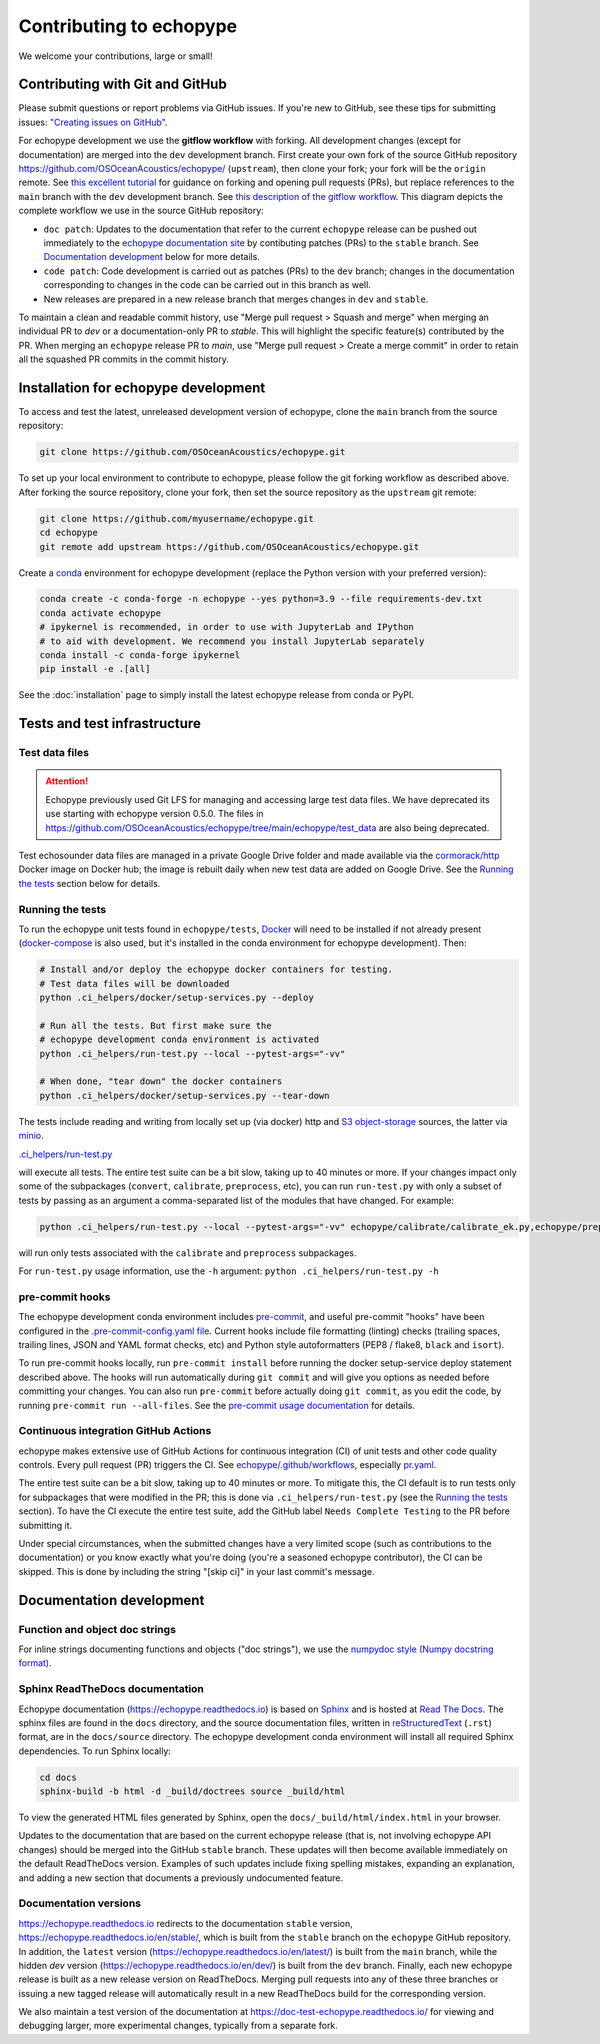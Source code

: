 Contributing to echopype
========================

We welcome your contributions, large or small!


Contributing with Git and GitHub
--------------------------------

Please submit questions or report problems via GitHub issues. If you're new to GitHub,
see these tips for submitting issues:
`"Creating issues on GitHub" <https://medium.com/nyc-planning-digital/writing-a-proper-github-issue-97427d62a20f>`_.

For echopype development we use the **gitflow workflow** with forking. All development
changes (except for documentation) are merged into the ``dev`` development branch.
First create your own fork of the source GitHub repository
`https://github.com/OSOceanAcoustics/echopype/ <https://github.com/OSOceanAcoustics/echopype/>`_
(``upstream``), then clone your fork; your fork will be the ``origin`` remote. See
`this excellent tutorial <https://www.dataschool.io/how-to-contribute-on-github/>`_ for
guidance on forking and opening pull requests (PRs), but replace references to the ``main``
branch with the ``dev`` development branch. See
`this description of the gitflow workflow <https://www.atlassian.com/git/tutorials/comparing-workflows/gitflow-workflow>`_.
This diagram depicts the complete workflow we use in the source GitHub repository:

.. mermaid::

    graph LR
        classDef patch fill:#f2ece4
        main --> stable
        main --> dev
        p1([doc patch]):::patch -.-> stable
        p2([code patch]):::patch -.-> dev
        stable --> |docs merge| rel[release/0.x.y]
        dev --> |dev merge| rel
        rel --> main

- ``doc patch``: Updates to the documentation that refer to the current ``echopype``
  release can be pushed out immediately to the `echopype documentation site <https://echopype.readthedocs.io>`_
  by contibuting patches (PRs) to the ``stable`` branch. See `Documentation development`_
  below for more details.
- ``code patch``: Code development is carried out as patches (PRs) to the ``dev``
  branch; changes in the documentation corresponding to changes in the code can be
  carried out in this branch as well.
- New releases are prepared in a new release branch that merges changes in ``dev`` and ``stable``.

To maintain a clean and readable commit history, use "Merge pull request > Squash and merge"
when merging an individual PR to `dev` or a documentation-only PR to `stable`. This will
highlight the specific feature(s) contributed by the PR. When merging an ``echopype``
release PR to `main`, use "Merge pull request > Create a merge commit" in order to
retain all the squashed PR commits in the commit history.


Installation for echopype development
-------------------------------------

To access and test the latest, unreleased development version of echopype,
clone the ``main`` branch from the source repository:

.. code-block:: bash

    git clone https://github.com/OSOceanAcoustics/echopype.git

To set up your local environment to contribute to echopype,
please follow the git forking workflow as described above.
After forking the source repository, clone your fork,
then set the source repository as the ``upstream`` git remote:

.. code-block:: bash

    git clone https://github.com/myusername/echopype.git
    cd echopype
    git remote add upstream https://github.com/OSOceanAcoustics/echopype.git

Create a `conda <https://docs.conda.io>`_ environment for echopype development
(replace the Python version with your preferred version):

.. code-block:: bash

    conda create -c conda-forge -n echopype --yes python=3.9 --file requirements-dev.txt
    conda activate echopype
    # ipykernel is recommended, in order to use with JupyterLab and IPython
    # to aid with development. We recommend you install JupyterLab separately
    conda install -c conda-forge ipykernel
    pip install -e .[all]

See the :doc:`installation` page to simply install the latest echopype release from conda or PyPI.


Tests and test infrastructure
-----------------------------

Test data files
~~~~~~~~~~~~~~~

.. attention::

    Echopype previously used Git LFS for managing and accessing large test data files.
    We have deprecated its use starting with echopype version 0.5.0. The files
    in https://github.com/OSOceanAcoustics/echopype/tree/main/echopype/test_data
    are also being deprecated.

Test echosounder data files are managed in a private Google Drive folder and
made available via the `cormorack/http <https://hub.docker.com/r/cormorack/http>`_
Docker image on Docker hub; the image is rebuilt daily when new test data are added
on Google Drive. See the `Running the tests`_ section below for details.

Running the tests
~~~~~~~~~~~~~~~~~

To run the echopype unit tests found in ``echopype/tests``,
`Docker <https://docs.docker.com/get-docker/>`_
will need to be installed if not already present
(`docker-compose <https://docs.docker.com/compose/>`_ is also used,
but it's installed in the conda environment for echopype development). Then:

.. code-block:: bash

    # Install and/or deploy the echopype docker containers for testing.
    # Test data files will be downloaded
    python .ci_helpers/docker/setup-services.py --deploy

    # Run all the tests. But first make sure the
    # echopype development conda environment is activated
    python .ci_helpers/run-test.py --local --pytest-args="-vv"

    # When done, "tear down" the docker containers
    python .ci_helpers/docker/setup-services.py --tear-down

The tests include reading and writing from locally set up (via docker) http
and `S3 object-storage <https://en.wikipedia.org/wiki/Amazon_S3>`_ sources,
the latter via `minio <https://minio.io>`_.

`.ci_helpers/run-test.py <https://github.com/OSOceanAcoustics/echopype/blob/main/.ci_helpers/run-test.py>`_

will execute all tests. The entire test suite can be a bit slow, taking up to 40 minutes
or more. If your changes impact only some of the subpackages (``convert``, ``calibrate``,
``preprocess``, etc), you can run ``run-test.py`` with only a subset of tests by passing
as an argument a comma-separated list of the modules that have changed. For example:

.. code-block:: bash

    python .ci_helpers/run-test.py --local --pytest-args="-vv" echopype/calibrate/calibrate_ek.py,echopype/preprocess/noise_est.py

will run only tests associated with the ``calibrate`` and ``preprocess`` subpackages.

For ``run-test.py`` usage information, use the ``-h`` argument:
``python .ci_helpers/run-test.py -h``

pre-commit hooks
~~~~~~~~~~~~~~~~

The echopype development conda environment includes `pre-commit <https://pre-commit.com>`_,
and useful pre-commit "hooks" have been configured in the
`.pre-commit-config.yaml file <https://github.com/OSOceanAcoustics/echopype/blob/main/.pre-commit-config.yaml>`_.
Current hooks include file formatting (linting) checks (trailing spaces, trailing lines,
JSON and YAML format checks, etc) and Python style autoformatters (PEP8 / flake8, ``black`` and ``isort``).

To run pre-commit hooks locally, run ``pre-commit install`` before running the
docker setup-service deploy statement described above. The hooks will run automatically
during ``git commit`` and will give you options as needed before committing your changes.
You can also run ``pre-commit`` before actually doing ``git commit``, as you edit the code,
by running ``pre-commit run --all-files``. See the `pre-commit usage documentation <https://pre-commit.com/#usage>`_ for details.

Continuous integration GitHub Actions
~~~~~~~~~~~~~~~~~~~~~~~~~~~~~~~~~~~~~

echopype makes extensive use of GitHub Actions for continuous integration (CI)
of unit tests and other code quality controls. Every pull request (PR) triggers the CI.
See `echopype/.github/workflows <https://github.com/OSOceanAcoustics/echopype/tree/main/.github/workflows>`_,
especially `pr.yaml <https://github.com/OSOceanAcoustics/echopype/blob/main/.github/workflows/pr.yaml>`_.

The entire test suite can be a bit slow, taking up to 40 minutes or more.
To mitigate this, the CI default is to run tests only for subpackages that
were modified in the PR; this is done via ``.ci_helpers/run-test.py``
(see the `Running the tests`_ section). To have the CI execute the
entire test suite, add the GitHub label ``Needs Complete Testing`` to the
PR before submitting it.

Under special circumstances, when the submitted changes have a
very limited scope (such as contributions to the documentation)
or you know exactly what you're doing
(you're a seasoned echopype contributor), the CI can be skipped.
This is done by including the string "[skip ci]" in your last commit's message.


Documentation development
-------------------------

Function and object doc strings
~~~~~~~~~~~~~~~~~~~~~~~~~~~~~~~

For inline strings documenting functions and objects ("doc strings"), we use the
`numpydoc style (Numpy docstring format) <https://numpydoc.readthedocs.io/en/latest/format.html>`_.

Sphinx ReadTheDocs documentation
~~~~~~~~~~~~~~~~~~~~~~~~~~~~~~~~

Echopype documentation (`<https://echopype.readthedocs.io>`_) is based on
`Sphinx <https://www.sphinx-doc.org>`_ and is hosted at
`Read The Docs <https://readthedocs.org>`_. The sphinx files are found
in the ``docs`` directory, and the source documentation files, written in
`reStructuredText <https://www.sphinx-doc.org/en/main/usage/restructuredtext/index.html>`_
(``.rst``) format, are in the ``docs/source`` directory. The echopype development
conda environment will install all required Sphinx dependencies.
To run Sphinx locally:

.. code-block:: bash

    cd docs
    sphinx-build -b html -d _build/doctrees source _build/html

To view the generated HTML files generated by Sphinx, open the
``docs/_build/html/index.html`` in your browser.

Updates to the documentation that are based on the current echopype release (that is,
not involving echopype API changes) should be merged into the GitHub ``stable`` branch.
These updates will then become available immediately on the default ReadTheDocs version.
Examples of such updates include fixing spelling mistakes, expanding an explanation,
and adding a new section that documents a previously undocumented feature.

Documentation versions
~~~~~~~~~~~~~~~~~~~~~~

`<https://echopype.readthedocs.io>`_ redirects to the documentation ``stable`` version,
`<https://echopype.readthedocs.io/en/stable/>`_, which is built from the ``stable`` branch
on the ``echopype`` GitHub repository. In addition, the ``latest`` version
(`<https://echopype.readthedocs.io/en/latest/>`_) is built from the ``main`` branch,
while the hidden `dev` version (`<https://echopype.readthedocs.io/en/dev/>`_) is built
from the ``dev`` branch. Finally, each new echopype release is built as a new release version
on ReadTheDocs. Merging pull requests into any of these three branches or issuing a
new tagged release will automatically result in a new ReadTheDocs build for the
corresponding version.

We also maintain a test version of the documentation at `<https://doc-test-echopype.readthedocs.io/>`_
for viewing and debugging larger, more experimental changes, typically from a separate fork.
